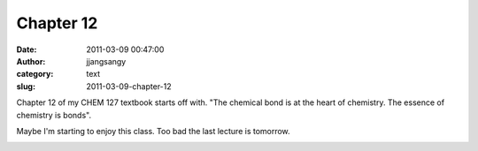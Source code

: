 Chapter 12
##########
:date: 2011-03-09 00:47:00
:author: jjangsangy
:category: text
:slug: 2011-03-09-chapter-12

Chapter 12 of my CHEM 127 textbook starts off with. "The chemical bond
is at the heart of chemistry. The essence of chemistry is bonds".



Maybe I'm starting to enjoy this class. Too bad the last lecture is
tomorrow.



|image0|

.. |image0| image:: http://vig-fp.prenhall.com/bigcovers/0321615042.jpg
